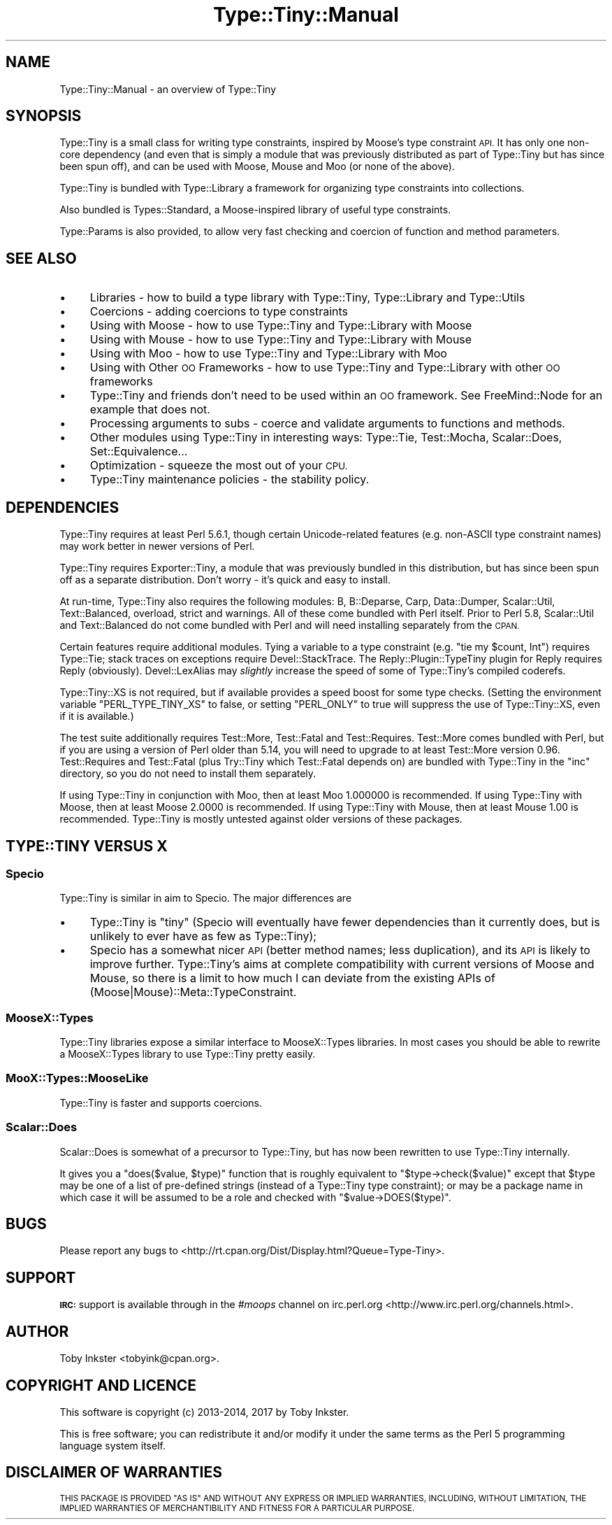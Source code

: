 .\" Automatically generated by Pod::Man 4.09 (Pod::Simple 3.35)
.\"
.\" Standard preamble:
.\" ========================================================================
.de Sp \" Vertical space (when we can't use .PP)
.if t .sp .5v
.if n .sp
..
.de Vb \" Begin verbatim text
.ft CW
.nf
.ne \\$1
..
.de Ve \" End verbatim text
.ft R
.fi
..
.\" Set up some character translations and predefined strings.  \*(-- will
.\" give an unbreakable dash, \*(PI will give pi, \*(L" will give a left
.\" double quote, and \*(R" will give a right double quote.  \*(C+ will
.\" give a nicer C++.  Capital omega is used to do unbreakable dashes and
.\" therefore won't be available.  \*(C` and \*(C' expand to `' in nroff,
.\" nothing in troff, for use with C<>.
.tr \(*W-
.ds C+ C\v'-.1v'\h'-1p'\s-2+\h'-1p'+\s0\v'.1v'\h'-1p'
.ie n \{\
.    ds -- \(*W-
.    ds PI pi
.    if (\n(.H=4u)&(1m=24u) .ds -- \(*W\h'-12u'\(*W\h'-12u'-\" diablo 10 pitch
.    if (\n(.H=4u)&(1m=20u) .ds -- \(*W\h'-12u'\(*W\h'-8u'-\"  diablo 12 pitch
.    ds L" ""
.    ds R" ""
.    ds C` ""
.    ds C' ""
'br\}
.el\{\
.    ds -- \|\(em\|
.    ds PI \(*p
.    ds L" ``
.    ds R" ''
.    ds C`
.    ds C'
'br\}
.\"
.\" Escape single quotes in literal strings from groff's Unicode transform.
.ie \n(.g .ds Aq \(aq
.el       .ds Aq '
.\"
.\" If the F register is >0, we'll generate index entries on stderr for
.\" titles (.TH), headers (.SH), subsections (.SS), items (.Ip), and index
.\" entries marked with X<> in POD.  Of course, you'll have to process the
.\" output yourself in some meaningful fashion.
.\"
.\" Avoid warning from groff about undefined register 'F'.
.de IX
..
.if !\nF .nr F 0
.if \nF>0 \{\
.    de IX
.    tm Index:\\$1\t\\n%\t"\\$2"
..
.    if !\nF==2 \{\
.        nr % 0
.        nr F 2
.    \}
.\}
.\" ========================================================================
.\"
.IX Title "Type::Tiny::Manual 3"
.TH Type::Tiny::Manual 3 "2017-06-08" "perl v5.26.1" "User Contributed Perl Documentation"
.\" For nroff, turn off justification.  Always turn off hyphenation; it makes
.\" way too many mistakes in technical documents.
.if n .ad l
.nh
.SH "NAME"
Type::Tiny::Manual \- an overview of Type::Tiny
.SH "SYNOPSIS"
.IX Header "SYNOPSIS"
Type::Tiny is a small class for writing type constraints, inspired by
Moose's type constraint \s-1API.\s0 It has only one non-core dependency (and even
that is simply a module that was previously distributed as part of Type::Tiny
but has since been spun off), and can be used with Moose, Mouse and
Moo (or none of the above).
.PP
Type::Tiny is bundled with Type::Library a framework for organizing type
constraints into collections.
.PP
Also bundled is Types::Standard, a Moose-inspired library of useful type
constraints.
.PP
Type::Params is also provided, to allow very fast checking and coercion
of function and method parameters.
.SH "SEE ALSO"
.IX Header "SEE ALSO"
.IP "\(bu" 4
Libraries \- how to build a type library with Type::Tiny, Type::Library and Type::Utils
.IP "\(bu" 4
Coercions \- adding coercions to type constraints
.IP "\(bu" 4
Using with Moose \- how to use Type::Tiny and Type::Library with Moose
.IP "\(bu" 4
Using with Mouse \- how to use Type::Tiny and Type::Library with Mouse
.IP "\(bu" 4
Using with Moo \- how to use Type::Tiny and Type::Library with Moo
.IP "\(bu" 4
Using with Other \s-1OO\s0 Frameworks \- how to use Type::Tiny and Type::Library with other \s-1OO\s0 frameworks
.IP "\(bu" 4
Type::Tiny and friends don't need to be used within an \s-1OO\s0 framework. See FreeMind::Node for an example that does not.
.IP "\(bu" 4
Processing arguments to subs \- coerce and validate arguments to functions and methods.
.IP "\(bu" 4
Other modules using Type::Tiny in interesting ways: Type::Tie, Test::Mocha, Scalar::Does, Set::Equivalence...
.IP "\(bu" 4
Optimization \- squeeze the most out of your \s-1CPU.\s0
.IP "\(bu" 4
Type::Tiny maintenance policies \- the stability policy.
.SH "DEPENDENCIES"
.IX Header "DEPENDENCIES"
Type::Tiny requires at least Perl 5.6.1, though certain Unicode-related
features (e.g. non-ASCII type constraint names) may work better in newer
versions of Perl.
.PP
Type::Tiny requires Exporter::Tiny, a module that was previously
bundled in this distribution, but has since been spun off as a separate
distribution. Don't worry \- it's quick and easy to install.
.PP
At run-time, Type::Tiny also requires the following modules: B,
B::Deparse, Carp, Data::Dumper, Scalar::Util, Text::Balanced,
overload, strict and warnings. All of these come bundled with
Perl itself. Prior to Perl 5.8, Scalar::Util and Text::Balanced
do not come bundled with Perl and will need installing separately from
the \s-1CPAN.\s0
.PP
Certain features require additional modules. Tying a variable to a
type constraint (e.g. \f(CW\*(C`tie my $count, Int\*(C'\fR) requires Type::Tie;
stack traces on exceptions require Devel::StackTrace. The
Reply::Plugin::TypeTiny plugin for Reply requires Reply
(obviously). Devel::LexAlias may \fIslightly\fR increase the speed
of some of Type::Tiny's compiled coderefs.
.PP
Type::Tiny::XS is not required, but if available provides a speed
boost for some type checks. (Setting the environment variable
\&\f(CW\*(C`PERL_TYPE_TINY_XS\*(C'\fR to false, or setting \f(CW\*(C`PERL_ONLY\*(C'\fR to true will
suppress the use of Type::Tiny::XS, even if it is available.)
.PP
The test suite additionally requires Test::More, Test::Fatal
and Test::Requires. Test::More comes bundled with Perl, but if
you are using a version of Perl older than 5.14, you will need to
upgrade to at least Test::More version 0.96. Test::Requires and
Test::Fatal (plus Try::Tiny which Test::Fatal depends on) are bundled
with Type::Tiny in the \f(CW\*(C`inc\*(C'\fR directory, so you do not need to
install them separately.
.PP
If using Type::Tiny in conjunction with Moo, then at least Moo
1.000000 is recommended. If using Type::Tiny with Moose, then at
least Moose 2.0000 is recommended. If using Type::Tiny with Mouse,
then at least Mouse 1.00 is recommended. Type::Tiny is mostly
untested against older versions of these packages.
.SH "TYPE::TINY VERSUS X"
.IX Header "TYPE::TINY VERSUS X"
.SS "Specio"
.IX Subsection "Specio"
Type::Tiny is similar in aim to Specio. The major differences are
.IP "\(bu" 4
Type::Tiny is \*(L"tiny\*(R" (Specio will eventually have fewer dependencies
than it currently does, but is unlikely to ever have as few as Type::Tiny);
.IP "\(bu" 4
Specio has a somewhat nicer \s-1API\s0 (better method names; less duplication),
and its \s-1API\s0 is likely to improve further. Type::Tiny's aims at complete
compatibility with current versions of Moose and Mouse, so there is a
limit to how much I can deviate from the existing APIs of
(Moose|Mouse)::Meta::TypeConstraint.
.SS "MooseX::Types"
.IX Subsection "MooseX::Types"
Type::Tiny libraries expose a similar interface to MooseX::Types libraries.
In most cases you should be able to rewrite a MooseX::Types library to
use Type::Tiny pretty easily.
.SS "MooX::Types::MooseLike"
.IX Subsection "MooX::Types::MooseLike"
Type::Tiny is faster and supports coercions.
.SS "Scalar::Does"
.IX Subsection "Scalar::Does"
Scalar::Does is somewhat of a precursor to Type::Tiny, but has now been
rewritten to use Type::Tiny internally.
.PP
It gives you a \f(CW\*(C`does($value, $type)\*(C'\fR function that is roughly equivalent
to \f(CW\*(C`$type\->check($value)\*(C'\fR except that \f(CW$type\fR may be one of a list
of pre-defined strings (instead of a Type::Tiny type constraint); or may be
a package name in which case it will be assumed to be a role and checked with
\&\f(CW\*(C`$value\->DOES($type)\*(C'\fR.
.SH "BUGS"
.IX Header "BUGS"
Please report any bugs to
<http://rt.cpan.org/Dist/Display.html?Queue=Type\-Tiny>.
.SH "SUPPORT"
.IX Header "SUPPORT"
\&\fB\s-1IRC:\s0\fR support is available through in the \fI#moops\fR channel
on irc.perl.org <http://www.irc.perl.org/channels.html>.
.SH "AUTHOR"
.IX Header "AUTHOR"
Toby Inkster <tobyink@cpan.org>.
.SH "COPYRIGHT AND LICENCE"
.IX Header "COPYRIGHT AND LICENCE"
This software is copyright (c) 2013\-2014, 2017 by Toby Inkster.
.PP
This is free software; you can redistribute it and/or modify it under
the same terms as the Perl 5 programming language system itself.
.SH "DISCLAIMER OF WARRANTIES"
.IX Header "DISCLAIMER OF WARRANTIES"
\&\s-1THIS PACKAGE IS PROVIDED \*(L"AS IS\*(R" AND WITHOUT ANY EXPRESS OR IMPLIED
WARRANTIES, INCLUDING, WITHOUT LIMITATION, THE IMPLIED WARRANTIES OF
MERCHANTIBILITY AND FITNESS FOR A PARTICULAR PURPOSE.\s0
